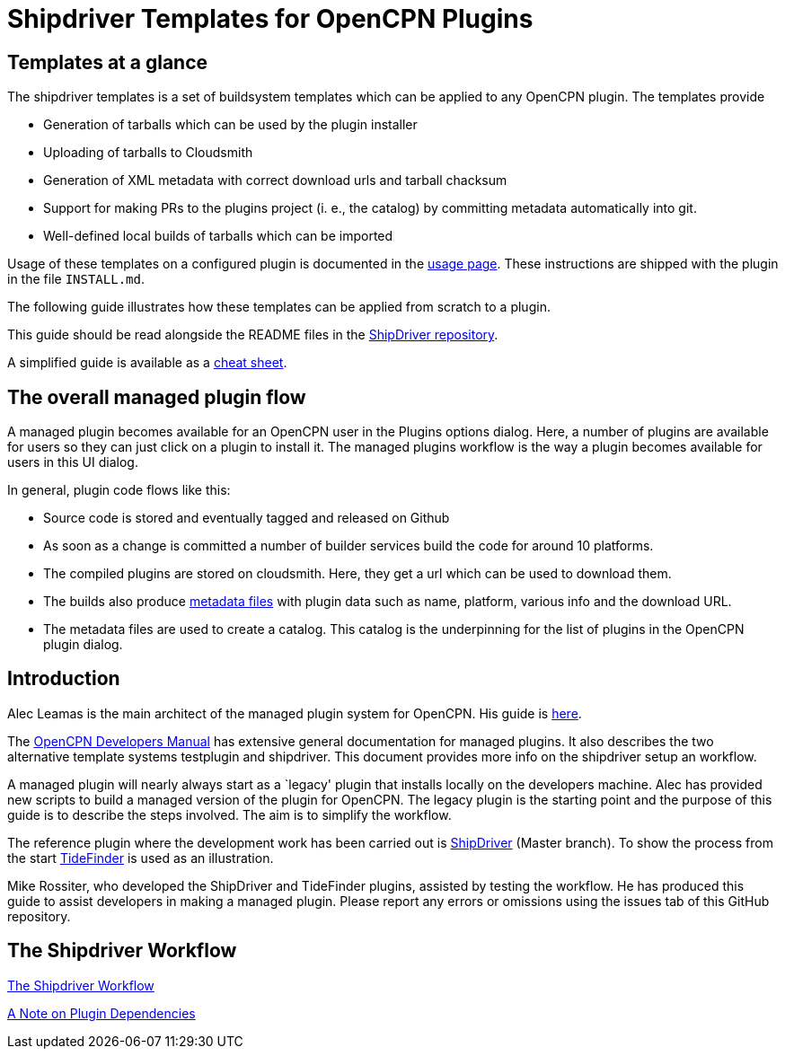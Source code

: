 = Shipdriver Templates for OpenCPN Plugins

:toc: right
:experimental:

==  Templates at a glance

The shipdriver templates is a set of buildsystem templates which
can be applied to any OpenCPN plugin. The templates provide

* Generation of tarballs which can be used by the plugin installer
* Uploading of tarballs to Cloudsmith
* Generation of XML metadata with correct download urls and tarball chacksum
* Support for making PRs to the plugins project (i. e., the catalog) by
  committing metadata automatically into git.
* Well-defined local builds of tarballs which can be imported

Usage of these templates on a configured plugin is documented in the
xref:usage.adoc[usage page]. These instructions are shipped with the
plugin in the file `INSTALL.md`.

The following guide illustrates how these templates can be applied
from scratch to a plugin.

This guide should be read alongside the README files in the
https://github.com/Rasbats/ShipDriver_pi[ShipDriver repository].

A simplified guide is available as a
https://github.com/Rasbats/managed_plugins/blob/main/cheatsheet/Managed.Workflow.Cheat.Sheet.pdf[cheat
sheet].

== The overall managed plugin flow

A managed plugin becomes available for an OpenCPN user in the Plugins
options dialog. Here, a number of plugins are available for users so
they can just click on a plugin to install it. The managed plugins
workflow is the way a plugin becomes available for users in this UI
dialog.

In general, plugin code flows like this:

* Source code is stored and eventually tagged and released on Github
* As soon as a change is committed a number of builder services build
the code for around 10 platforms.
* The compiled plugins are stored on cloudsmith. Here, they get a url
which can be used to download them.
* The builds also produce
 xref:Metadata-Flow.adoc[metadata files]
with plugin data such as name, platform, various info and the
download URL.
* The metadata files are used to create a catalog. This catalog is the
underpinning for the list of plugins in the OpenCPN plugin dialog.

== Introduction

Alec Leamas is the main architect of the managed plugin system for
OpenCPN. His guide is
https://github.com/leamas/OpenCPN/wiki[here].

The
xref:ocpn-dev-manual::/pm-overview-deployment.adoc[OpenCPN Developers Manual]
has extensive general documentation for managed plugins. It also describes
the two alternative template systems testplugin and shipdriver. This
document provides more info on the shipdriver setup an workflow.

A managed plugin will nearly always start as a `legacy' plugin that
installs locally on the developers machine. Alec has provided new
scripts to build a managed version of the plugin for OpenCPN. The legacy
plugin is the starting point and the purpose of this guide is to
describe the steps involved. The aim is to simplify the workflow.

The reference plugin where the development work has been carried out is
https://github.com/Rasbats/shipdriver_pi[ShipDriver]
(Master branch).
To show the process from the start
https://github.com/Rasbats/TideFinder_pi[TideFinder] is used as an
illustration.

Mike Rossiter, who developed the ShipDriver and TideFinder plugins,
assisted by testing the workflow. He has produced this guide to assist
developers in making a managed plugin. Please report any errors or
omissions using the issues tab of this GitHub repository.

== The Shipdriver Workflow

xref:Alternative-Workflow.adoc[The Shipdriver Workflow]

xref:Plugin-Dependencies.adoc[A Note on Plugin Dependencies]
